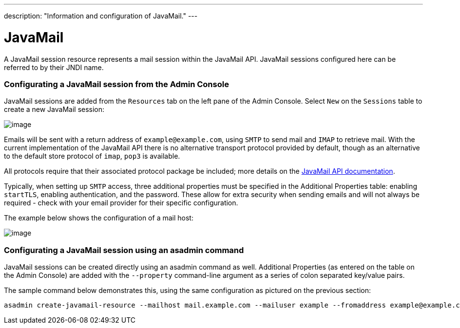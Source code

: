 ---
description: "Information and configuration of JavaMail."
---

[[javamail]]
= JavaMail

A JavaMail session resource represents a mail session within the
JavaMail API. JavaMail sessions configured here can be referred to by
their JNDI name.

[[from-the-admin-console]]
=== Configurating a JavaMail session from the Admin Console

JavaMail sessions are added from the `Resources` tab on the left pane of
the Admin Console. Select `New` on the `Sessions` table to create a new
JavaMail session:

image:/images/mail/admin-console-javamail-location.png[image]

Emails will be sent with a return address of `example@example.com`,
using `SMTP` to send mail and `IMAP` to retrieve mail. With the current
implementation of the JavaMail API there is no alternative transport
protocol provided by default, though as an alternative to the default
store protocol of `imap`, `pop3` is available.

All protocols require that their associated protocol package be
included; more details on the
https://javamail.java.net/nonav/docs/api/overview-summary.html[
JavaMail API documentation].

Typically, when setting up `SMTP` access, three additional properties
must be specified in the Additional Properties table: enabling `startTLS`,
enabling authentication, and the password. These allow for extra
security when sending emails and will not always be required - check
with your email provider for their specific configuration.

The example below shows the configuration of a mail host:

image:/images/mail/admin-console-javamail-configuration.png[image]

[[from-asadmin]]
=== Configurating a JavaMail session using an asadmin command

JavaMail sessions can be created directly using an asadmin command as well.
Additional Properties (as entered on the table on the Admin Console) are
added with the `--property` command-line argument as a series of colon
separated key/value pairs.

The sample command below demonstrates this, using the same configuration as
pictured on the previous section:

[source, shell]
----
asadmin create-javamail-resource --mailhost mail.example.com --mailuser example --fromaddress example@example.com --storeprotocol=imap --storeprotocolclass=com.sun.mail.imap.IMAPStore --transprotocol=smtp --transprotocolclass=com.sun.mail.smtp.SMTPTransport --password mypassword --auth true --property mail-smtp-starttls-enable=true --target=exampleNodeName mail/EmailNotifications
----
